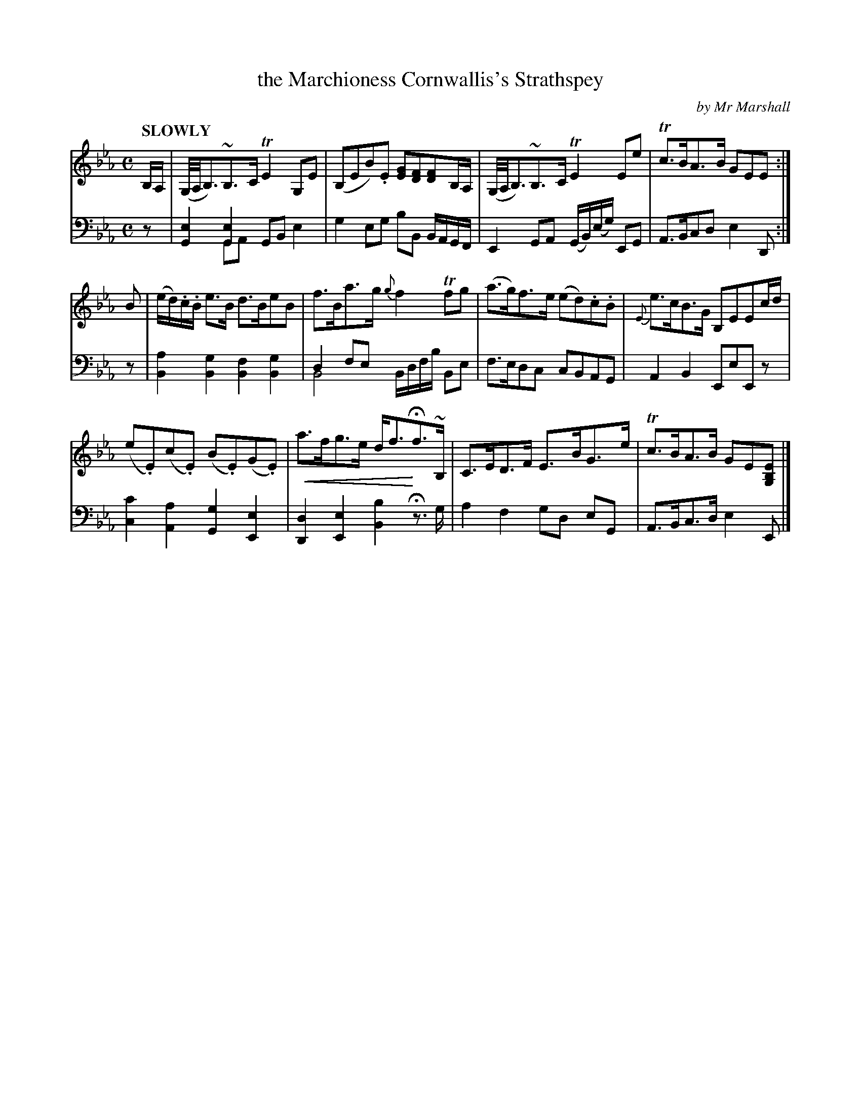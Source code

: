 X: 4043
T: the Marchioness Cornwallis's Strathspey
C: by Mr Marshall
%R: strathspey, air
N: This is version 2, for ABC software that understands voice overlays and crescendo notation.
U: p=!crescendo(!
U: P=!crescendo)!
B: Niel Gow & Sons "Complete Repository" v.4 p.4 #3 (and top 2 staves of p.5)
Z: 2021 John Chambers <jc:trillian.mit.edu>
M: C
L: 1/8
Q: "SLOWLY"
K: Eb
% - - - - - - - - - -
% Voice 1 reformatted for 3 4-bar lines; the book scrunches the notes too much for current formatting software.
V: 1 staves=2
B,/A,/ |\
(G,//A,//B,3/)~B,>C TE2G,E | (B,EB).E [GE][FD][FD]B,/A,/ |\
(G,//A,//B,3/)~B,>C TE2Ee | Tc>BA>B GEE :|
B |\
(e/d/).c/.B/ e>B d>BeB | f>Ba>g {g}f2Tfg |\
(a>g)f>e (ed).c.B | {E}e>cB>G B,EEc/d/ |
(e.E)(c.E) (B.E)(G.E) | pa>fg>e d<fPHf>~B, |\
C>ED>F E>BG>e | Tc>BA>B GE[EB,G,] |]
% - - - - - - - - - -
% Voice 2 preserves the staff layout in the book.
V: 2 clef=bass middle=d
z |\
[G2e2][G2e2] GBx2 & x2GA x2e2 | g2eg bB B/A/G/F/ |\
E2GA (G/B/)(e/g/) EG | A>Bcd e2D :| z |\
[B2a2][B2g2] [B2f2][B2g2] | d2fe x4 & B4 B/d/f/b/ Be |
f>edc cBAG | A2B2 EeEz |\
[c2c'2][A2a2] [G2g2][E2e2] | [D2d2][E2e2] [B2b2]H z>g |\
a2f2 gd eG | A>Bc>d e2E |]
